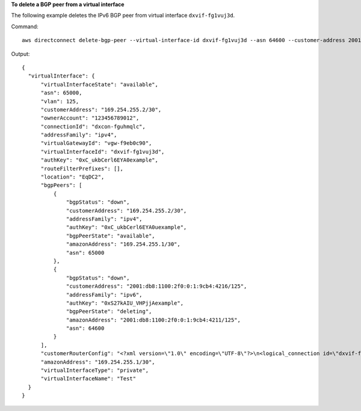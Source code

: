 **To delete a BGP peer from a virtual interface**

The following example deletes the IPv6 BGP peer from virtual interface ``dxvif-fg1vuj3d``.

Command::

  aws directconnect delete-bgp-peer --virtual-interface-id dxvif-fg1vuj3d --asn 64600 --customer-address 2001:db8:1100:2f0:0:1:9cb4:4216/125
  
Output::

  {
    "virtualInterface": {
        "virtualInterfaceState": "available", 
        "asn": 65000, 
        "vlan": 125, 
        "customerAddress": "169.254.255.2/30", 
        "ownerAccount": "123456789012", 
        "connectionId": "dxcon-fguhmqlc", 
        "addressFamily": "ipv4", 
        "virtualGatewayId": "vgw-f9eb0c90", 
        "virtualInterfaceId": "dxvif-fg1vuj3d", 
        "authKey": "0xC_ukbCerl6EYA0example", 
        "routeFilterPrefixes": [], 
        "location": "EqDC2", 
        "bgpPeers": [
            {
                "bgpStatus": "down", 
                "customerAddress": "169.254.255.2/30", 
                "addressFamily": "ipv4", 
                "authKey": "0xC_ukbCerl6EYA0uexample", 
                "bgpPeerState": "available", 
                "amazonAddress": "169.254.255.1/30", 
                "asn": 65000
            }, 
            {
                "bgpStatus": "down", 
                "customerAddress": "2001:db8:1100:2f0:0:1:9cb4:4216/125", 
                "addressFamily": "ipv6", 
                "authKey": "0xS27kAIU_VHPjjAexample", 
                "bgpPeerState": "deleting", 
                "amazonAddress": "2001:db8:1100:2f0:0:1:9cb4:4211/125", 
                "asn": 64600
            }
        ], 
        "customerRouterConfig": "<?xml version=\"1.0\" encoding=\"UTF-8\"?>\n<logical_connection id=\"dxvif-fg1vuj3d\">\n  <vlan>125</vlan>\n  <customer_address>169.254.255.2/30</customer_address>\n  <amazon_address>169.254.255.1/30</amazon_address>\n  <bgp_asn>65000</bgp_asn>\n  <bgp_auth_key>0xC_ukbCerl6EYA0example</bgp_auth_key>\n  <amazon_bgp_asn>7224</amazon_bgp_asn>\n  <connection_type>private</connection_type>\n</logical_connection>\n", 
        "amazonAddress": "169.254.255.1/30", 
        "virtualInterfaceType": "private", 
        "virtualInterfaceName": "Test"
    }
  }